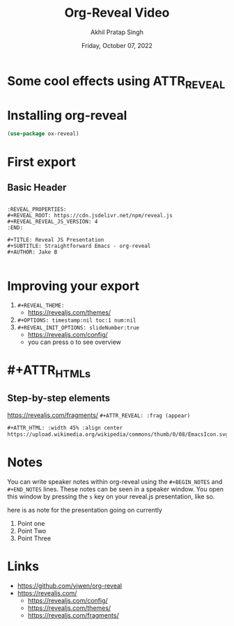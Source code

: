 :PROPERTIES:
:ID:       1a0e26b3-6bdc-4d69-b3d9-f52ef82774a7
:END:
:REVEAL_PROPERTIES:
#+REVEAL_ROOT: https://cdn.jsdelivr.net/npm/reveal.js
#+REVEAL_REVEAL_JS_VERSION: 4
#+REVEAL_THEME: serif

:END:
#+TITLE: Org-Reveal Video
#+AUTHOR: Akhil Pratap Singh
#+DATE:Friday, October 07, 2022
:PROPERTIES:
#+OPTIONS: timestamp:nil toc:1 num:nil
:END:

* Some cool effects using ATTR_REVEAL
* Installing org-reveal
#+BEGIN_SRC emacs-lisp
  (use-package ox-reveal)
#+END_SRC

* First export
** Basic Header
#+BEGIN_SRC

:REVEAL_PROPERTIES:
#+REVEAL_ROOT: https://cdn.jsdelivr.net/npm/reveal.js
#+REVEAL_REVEAL_JS_VERSION: 4
:END:

#+TITLE: Reveal JS Presentation
#+SUBTITLE: Straightforward Emacs - org-reveal
#+AUTHOR: Jake B

#+END_SRC

* Improving your export
#+ATTR_REVEAL: frag(appear)
1) ~#+REVEAL_THEME:~
   * https://revealjs.com/themes/
2) ~#+OPTIONS: timestamp:nil toc:1 num:nil~
3) ~#+REVEAL_INIT_OPTIONS: slideNumber:true~
   * https://revealjs.com/config/
   * you can press o to see overview

* #+ATTR_HTMLs
** Step-by-step elements
https://revealjs.com/fragments/
~#+ATTR_REVEAL: :frag (appear)~

#+BEGIN_SRC org
  #+ATTR_HTML: :width 45% :align center
  https://upload.wikimedia.org/wikipedia/commons/thumb/0/08/EmacsIcon.svg/1024px-EmacsIcon.svg.png
#+END_SRC

* Notes
#+ATTR_REVEAL: frag(appear)
You can write speaker notes within org-reveal using the =#+BEGIN_NOTES= and =#+END_NOTES= lines. These notes can be seen in a speaker window. You open this window by pressing the =s= key on your reveal.js presentation, like so.
#+BEGIN_NOTES

here is as note for the presentation going on currently

#+END_NOTES

#+ATTR_REVEAL: frag(appear)
1) Point one
2) Point Two
3) Point Three

* Links
+ https://github.com/yjwen/org-reveal
+ https://revealjs.com/
  * https://revealjs.com/config/
  * https://revealjs.com/themes/
  * https://revealjs.com/fragments/
